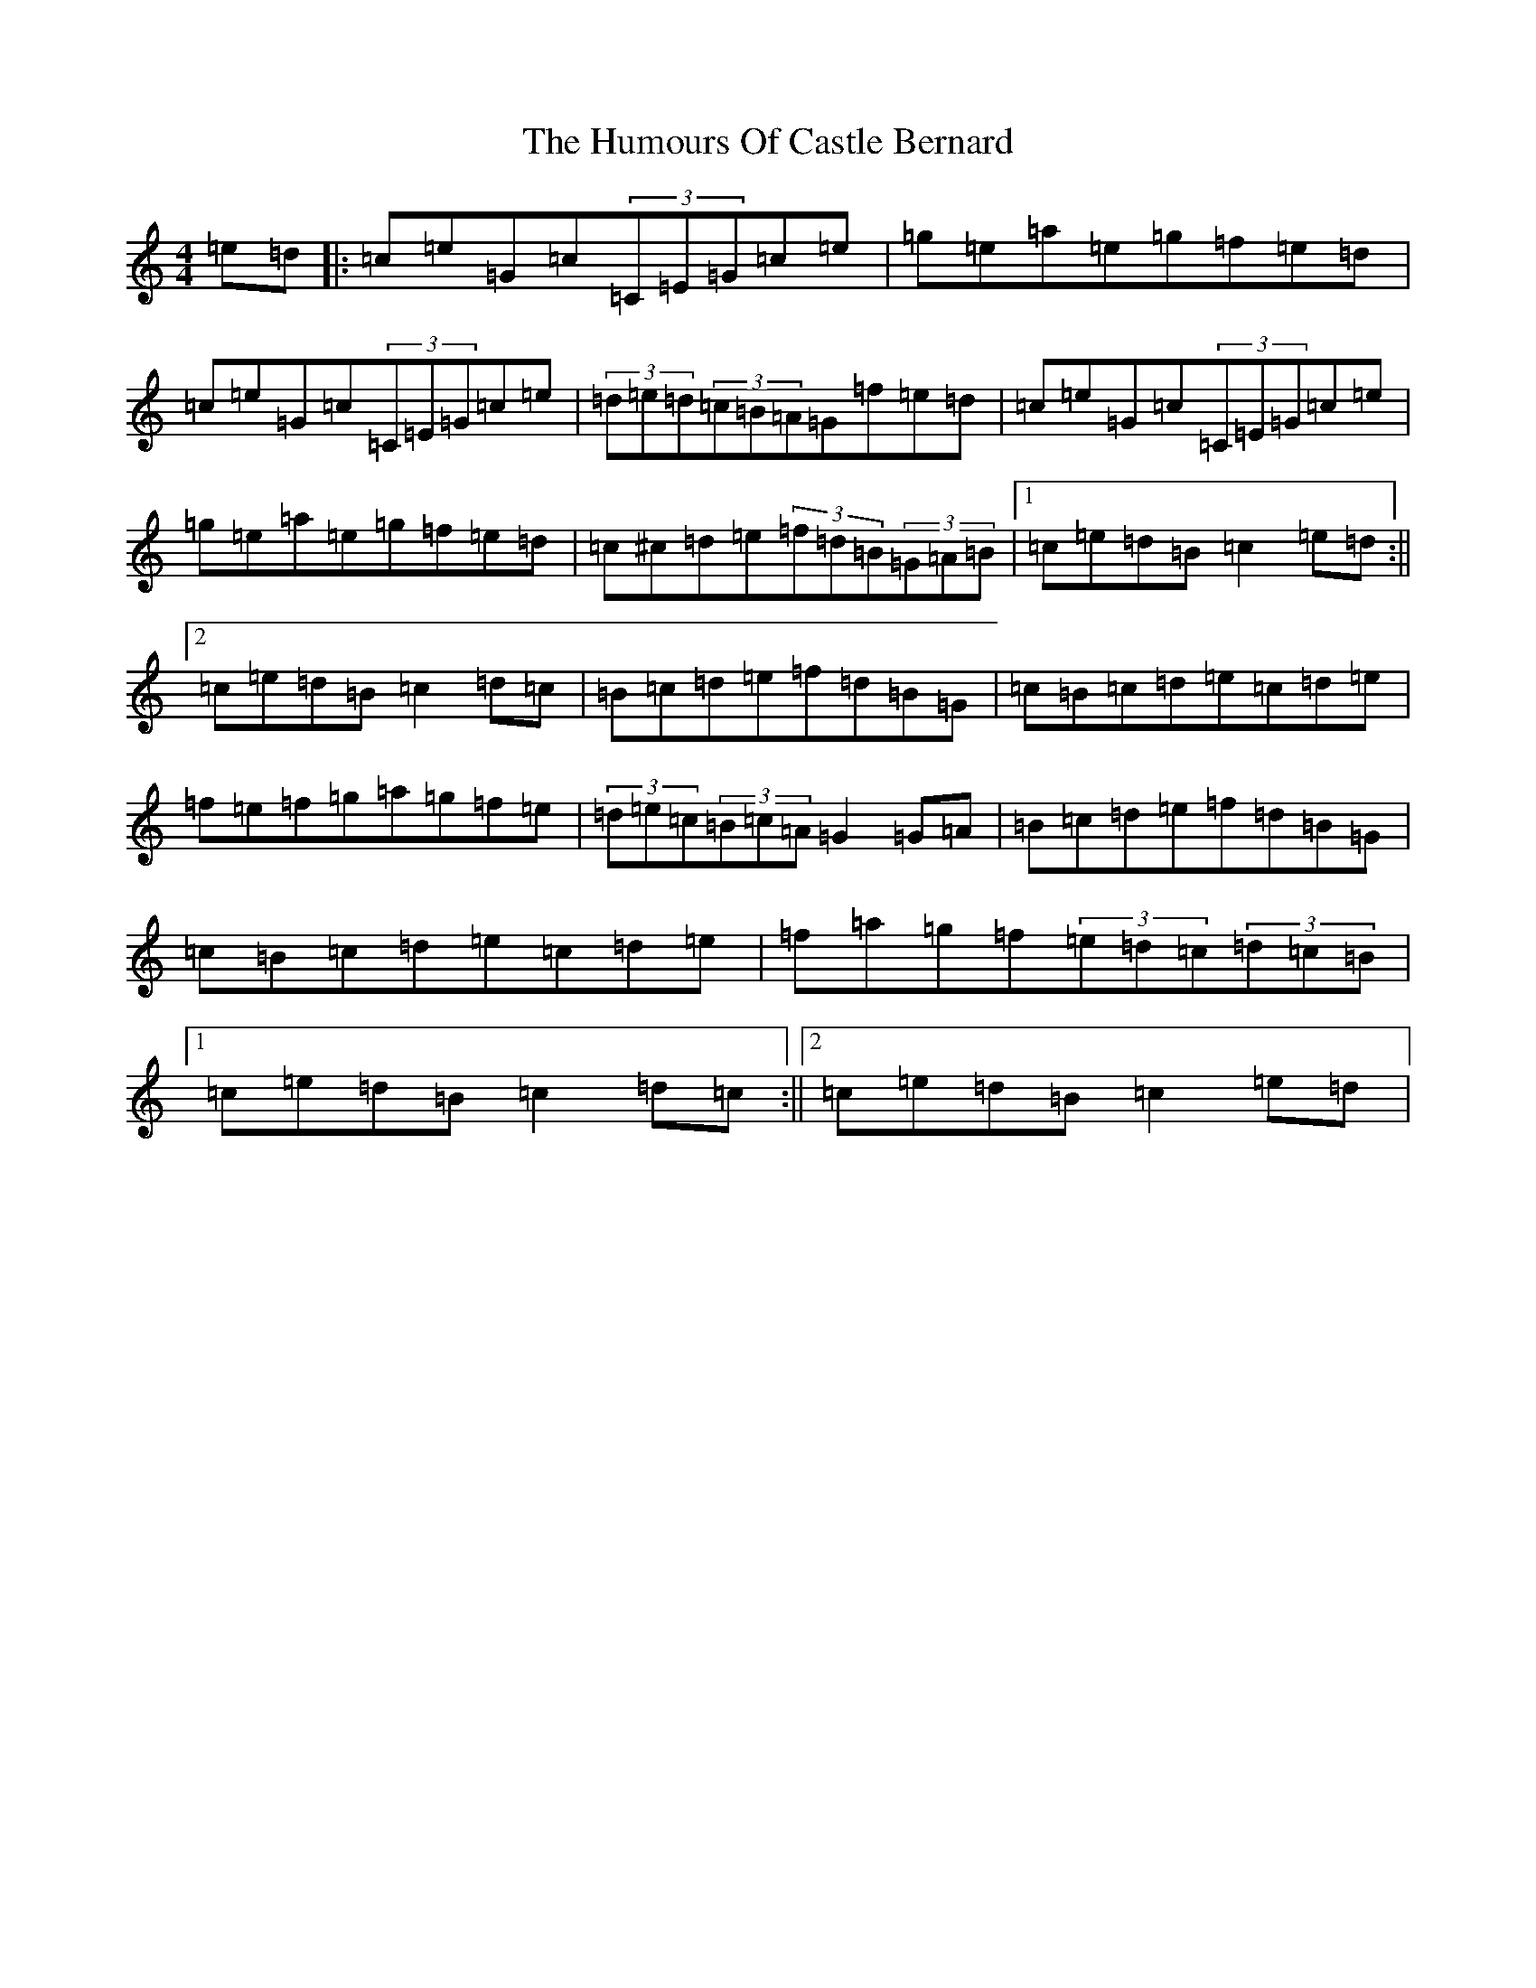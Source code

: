 X: 9478
T: Humours Of Castle Bernard, The
S: https://thesession.org/tunes/3823#setting3823
R: hornpipe
M:4/4
L:1/8
K: C Major
=e=d|:=c=e=G=c(3=C=E=G=c=e|=g=e=a=e=g=f=e=d|=c=e=G=c(3=C=E=G=c=e|(3=d=e=d(3=c=B=A=G=f=e=d|=c=e=G=c(3=C=E=G=c=e|=g=e=a=e=g=f=e=d|=c^c=d=e(3=f=d=B(3=G=A=B|1=c=e=d=B=c2=e=d:||2=c=e=d=B=c2=d=c|=B=c=d=e=f=d=B=G|=c=B=c=d=e=c=d=e|=f=e=f=g=a=g=f=e|(3=d=e=c(3=B=c=A=G2=G=A|=B=c=d=e=f=d=B=G|=c=B=c=d=e=c=d=e|=f=a=g=f(3=e=d=c(3=d=c=B|1=c=e=d=B=c2=d=c:||2=c=e=d=B=c2=e=d|